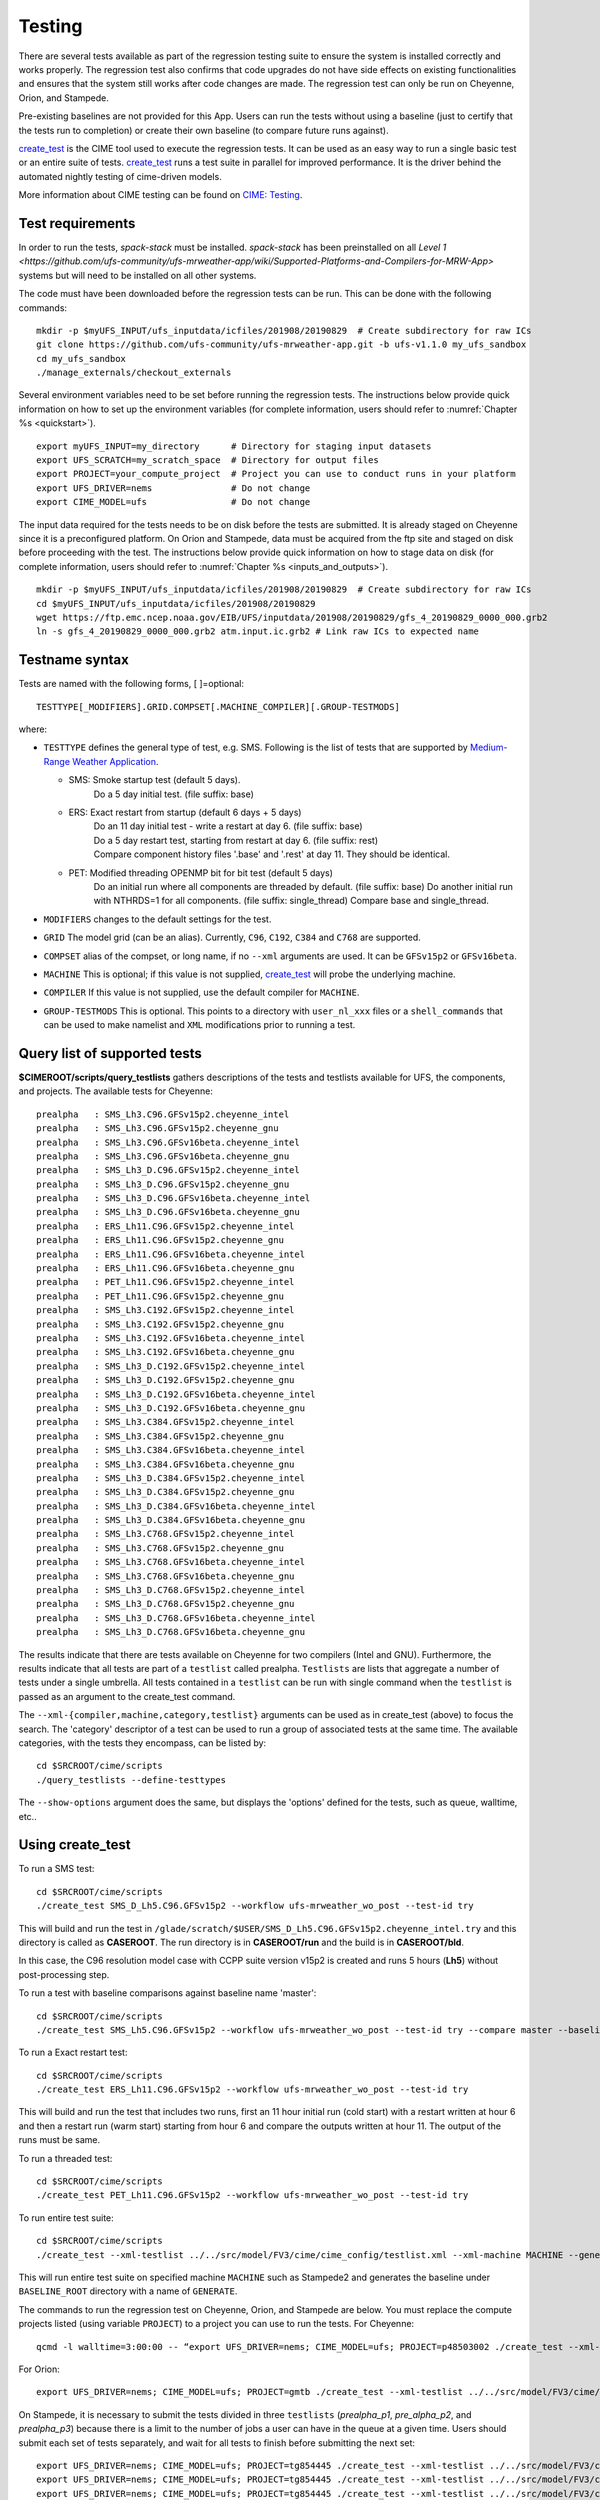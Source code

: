 .. _testing:
  
****************
Testing
****************

There are several tests available as part of the regression testing suite to ensure the system is installed correctly and works properly. The regression test also confirms that code upgrades do not have side effects on existing functionalities and ensures that the system still works after code changes are made. The regression test can only be run on Cheyenne, Orion, and Stampede. 

Pre-existing baselines are not provided for this App. Users can run the tests without using a baseline (just to certify that the tests run to completion) or create their own baseline (to compare future runs against).

`create_test <https://esmci.github.io/cime/versions/ufs_release_v1.1/html/Tools_user/create_test.html>`_ is the CIME tool used to execute the regression tests.
It can be used as an easy way to run a single basic test or an entire suite of tests.  
`create_test <https://esmci.github.io/cime/versions/ufs_release_v1.1/html/Tools_user/create_test.html>`_ runs a test suite in parallel for improved performance.  
It is the driver behind the automated nightly testing of cime-driven models.

More information about CIME testing can be found on `CIME: Testing <https://esmci.github.io/cime/versions/ufs_release_v1.1/html/users_guide/testing.html>`_.

===================
Test requirements
===================

In order to run the tests, *spack-stack* must be installed. *spack-stack* has been preinstalled on all `Level 1 <https://github.com/ufs-community/ufs-mrweather-app/wiki/Supported-Platforms-and-Compilers-for-MRW-App>` systems but will need to be installed on all other systems.

The code must have been downloaded before the regression tests can be run. This can be done with the following commands: ::

    mkdir -p $myUFS_INPUT/ufs_inputdata/icfiles/201908/20190829  # Create subdirectory for raw ICs
    git clone https://github.com/ufs-community/ufs-mrweather-app.git -b ufs-v1.1.0 my_ufs_sandbox
    cd my_ufs_sandbox
    ./manage_externals/checkout_externals

Several environment variables need to be set before running the regression tests. The instructions below provide quick information on how to set up the environment variables (for complete information, users should refer to :numref:`Chapter %s <quickstart>`). ::

    export myUFS_INPUT=my_directory	 # Directory for staging input datasets
    export UFS_SCRATCH=my_scratch_space  # Directory for output files
    export PROJECT=your_compute_project  # Project you can use to conduct runs in your platform
    export UFS_DRIVER=nems		 # Do not change
    export CIME_MODEL=ufs		 # Do not change


The input data required for the tests needs to be on disk before the tests are submitted. It is already staged on Cheyenne since it is a preconfigured platform. On Orion and Stampede, data must be acquired from the ftp site and staged on disk before proceeding with the test. The instructions below provide quick information on how to stage data on disk (for complete information, users should refer to :numref:`Chapter %s <inputs_and_outputs>`). ::

    mkdir -p $myUFS_INPUT/ufs_inputdata/icfiles/201908/20190829  # Create subdirectory for raw ICs
    cd $myUFS_INPUT/ufs_inputdata/icfiles/201908/20190829
    wget https://ftp.emc.ncep.noaa.gov/EIB/UFS/inputdata/201908/20190829/gfs_4_20190829_0000_000.grb2
    ln -s gfs_4_20190829_0000_000.grb2 atm.input.ic.grb2 # Link raw ICs to expected name

==================
Testname syntax
==================

Tests are named with the following forms, [ ]=optional::

  TESTTYPE[_MODIFIERS].GRID.COMPSET[.MACHINE_COMPILER][.GROUP-TESTMODS]

where:

- ``TESTTYPE`` defines the general type of test, e.g. SMS. Following is the list of tests that are supported by `Medium-Range Weather Application <https://github.com/ufs-community/ufs-mrweather-app>`_.

  * SMS: Smoke startup test (default 5 days).
         | Do a 5 day initial test. (file suffix: base)

  * ERS: Exact restart from startup (default 6 days + 5 days)
         | Do an 11 day initial test - write a restart at day 6.    (file suffix: base)
         | Do a 5 day restart test, starting from restart at day 6. (file suffix: rest)
         | Compare component history files '.base' and '.rest' at day 11. They should be identical.
  * PET: Modified threading OPENMP bit for bit test (default 5 days)
         | Do an initial run where all components are threaded by default. (file suffix: base) Do another initial run with NTHRDS=1 for all components. (file suffix: single_thread) Compare base and single_thread.

- ``MODIFIERS`` changes to the default settings for the test.
- ``GRID`` The model grid (can be an alias). Currently, ``C96``, ``C192``, ``C384`` and ``C768`` are supported.
- ``COMPSET`` alias of the compset, or long name, if no ``--xml`` arguments are used. It can be ``GFSv15p2`` or ``GFSv16beta``.
- ``MACHINE`` This is optional; if this value is not supplied, `create_test <https://esmci.github.io/cime/versions/ufs_release_v1.1/html/Tools_user/create_test.html>`_ will probe the underlying machine.
- ``COMPILER`` If this value is not supplied, use the default compiler for ``MACHINE``.
- ``GROUP-TESTMODS`` This is optional. This points to a directory with  ``user_nl_xxx`` files or a ``shell_commands`` that can be used to make namelist and ``XML`` modifications prior to running a test.

===============================
Query list of supported tests
===============================

**$CIMEROOT/scripts/query_testlists** gathers descriptions of the tests and testlists available
for UFS, the components, and projects. The available tests for Cheyenne: ::

    prealpha   : SMS_Lh3.C96.GFSv15p2.cheyenne_intel          
    prealpha   : SMS_Lh3.C96.GFSv15p2.cheyenne_gnu            
    prealpha   : SMS_Lh3.C96.GFSv16beta.cheyenne_intel        
    prealpha   : SMS_Lh3.C96.GFSv16beta.cheyenne_gnu          
    prealpha   : SMS_Lh3_D.C96.GFSv15p2.cheyenne_intel        
    prealpha   : SMS_Lh3_D.C96.GFSv15p2.cheyenne_gnu          
    prealpha   : SMS_Lh3_D.C96.GFSv16beta.cheyenne_intel      
    prealpha   : SMS_Lh3_D.C96.GFSv16beta.cheyenne_gnu        
    prealpha   : ERS_Lh11.C96.GFSv15p2.cheyenne_intel         
    prealpha   : ERS_Lh11.C96.GFSv15p2.cheyenne_gnu           
    prealpha   : ERS_Lh11.C96.GFSv16beta.cheyenne_intel       
    prealpha   : ERS_Lh11.C96.GFSv16beta.cheyenne_gnu         
    prealpha   : PET_Lh11.C96.GFSv15p2.cheyenne_intel         
    prealpha   : PET_Lh11.C96.GFSv15p2.cheyenne_gnu           
    prealpha   : SMS_Lh3.C192.GFSv15p2.cheyenne_intel         
    prealpha   : SMS_Lh3.C192.GFSv15p2.cheyenne_gnu           
    prealpha   : SMS_Lh3.C192.GFSv16beta.cheyenne_intel       
    prealpha   : SMS_Lh3.C192.GFSv16beta.cheyenne_gnu         
    prealpha   : SMS_Lh3_D.C192.GFSv15p2.cheyenne_intel       
    prealpha   : SMS_Lh3_D.C192.GFSv15p2.cheyenne_gnu         
    prealpha   : SMS_Lh3_D.C192.GFSv16beta.cheyenne_intel     
    prealpha   : SMS_Lh3_D.C192.GFSv16beta.cheyenne_gnu       
    prealpha   : SMS_Lh3.C384.GFSv15p2.cheyenne_intel         
    prealpha   : SMS_Lh3.C384.GFSv15p2.cheyenne_gnu           
    prealpha   : SMS_Lh3.C384.GFSv16beta.cheyenne_intel       
    prealpha   : SMS_Lh3.C384.GFSv16beta.cheyenne_gnu         
    prealpha   : SMS_Lh3_D.C384.GFSv15p2.cheyenne_intel       
    prealpha   : SMS_Lh3_D.C384.GFSv15p2.cheyenne_gnu         
    prealpha   : SMS_Lh3_D.C384.GFSv16beta.cheyenne_intel     
    prealpha   : SMS_Lh3_D.C384.GFSv16beta.cheyenne_gnu       
    prealpha   : SMS_Lh3.C768.GFSv15p2.cheyenne_intel         
    prealpha   : SMS_Lh3.C768.GFSv15p2.cheyenne_gnu           
    prealpha   : SMS_Lh3.C768.GFSv16beta.cheyenne_intel       
    prealpha   : SMS_Lh3.C768.GFSv16beta.cheyenne_gnu         
    prealpha   : SMS_Lh3_D.C768.GFSv15p2.cheyenne_intel       
    prealpha   : SMS_Lh3_D.C768.GFSv15p2.cheyenne_gnu         
    prealpha   : SMS_Lh3_D.C768.GFSv16beta.cheyenne_intel     
    prealpha   : SMS_Lh3_D.C768.GFSv16beta.cheyenne_gnu       

The results indicate that there are tests available on Cheyenne for two compilers (Intel and GNU). Furthermore, the results indicate that all tests are part of a ``testlist`` called prealpha. ``Testlists`` are lists that aggregate a number of tests under a single umbrella. All tests contained in a ``testlist`` can be run with single command when the ``testlist`` is passed as an argument to the create_test command.

The ``--xml-{compiler,machine,category,testlist}`` arguments can be used 
as in create_test (above) to focus the search.
The 'category' descriptor of a test can be used to run a group of associated tests at the same time.
The available categories, with the tests they encompass, can be listed by::

    cd $SRCROOT/cime/scripts
    ./query_testlists --define-testtypes

The ``--show-options`` argument does the same, but displays the 'options' defined for the tests,
such as queue, walltime, etc..

=========================
Using **create_test** 
=========================

To run a SMS test::

    cd $SRCROOT/cime/scripts
    ./create_test SMS_D_Lh5.C96.GFSv15p2 --workflow ufs-mrweather_wo_post --test-id try

This will build and run the test in ``/glade/scratch/$USER/SMS_D_Lh5.C96.GFSv15p2.cheyenne_intel.try`` and this directory 
is called as **CASEROOT**. The run directory is in **CASEROOT/run** and the build is in **CASEROOT/bld**.

In this case, the C96 resolution model case with CCPP suite version v15p2 is created and runs 5 hours (**Lh5**) without post-processing step.

To run a test with baseline comparisons against baseline name 'master'::

    cd $SRCROOT/cime/scripts
    ./create_test SMS_Lh5.C96.GFSv15p2 --workflow ufs-mrweather_wo_post --test-id try --compare master --baseline-root $BASELINE_ROOT

To run a Exact restart test::

    cd $SRCROOT/cime/scripts
    ./create_test ERS_Lh11.C96.GFSv15p2 --workflow ufs-mrweather_wo_post --test-id try

This will build and run the test that includes two runs, first an 11 hour initial run (cold start) with a restart written at hour 6 and then a restart run (warm start) starting from hour 6 and compare the outputs written at hour 11. The output of the runs must be same.  

To run a threaded test::

    cd $SRCROOT/cime/scripts
    ./create_test PET_Lh11.C96.GFSv15p2 --workflow ufs-mrweather_wo_post --test-id try

To run entire test suite::

    cd $SRCROOT/cime/scripts
    ./create_test --xml-testlist ../../src/model/FV3/cime/cime_config/testlist.xml --xml-machine MACHINE --generate GENERATE --baseline-root BASELINE_ROOT --workflow ufs-mrweather_wo_post  

This will run entire test suite on specified machine ``MACHINE`` such as Stampede2 and generates the baseline under ``BASELINE_ROOT`` directory with a name of ``GENERATE``. 

The commands to run the regression test on Cheyenne, Orion, and Stampede are below. You must replace the compute projects listed (using variable ``PROJECT``) to a project you can use to run the tests. For Cheyenne: ::

    qcmd -l walltime=3:00:00 -- “export UFS_DRIVER=nems; CIME_MODEL=ufs; PROJECT=p48503002 ./create_test --xml-testlist ../../src/model/FV3/cime/cime_config/testlist.xml --xml-machine cheyenne --workflow ufs-mrweather_wo_post  --xml-category prealpha"

For Orion: ::

    export UFS_DRIVER=nems; CIME_MODEL=ufs; PROJECT=gmtb ./create_test --xml-testlist ../../src/model/FV3/cime/cime_config/testlist.xml --xml-machine orion --generate GENERATE --baseline-root BASELINE_ROOT --workflow ufs-mrweather_wo_post --xml-compiler intel --xml-category prealpha

On Stampede, it is necessary to submit the tests divided in three ``testlists`` (`prealpha_p1`, `pre_alpha_p2`, and `prealpha_p3`) because there is a limit to the number of jobs a user can have in the queue at a given time. Users should submit each set of tests separately, and wait for all tests to finish before submitting the next set: ::

    export UFS_DRIVER=nems; CIME_MODEL=ufs; PROJECT=tg854445 ./create_test --xml-testlist ../../src/model/FV3/cime/cime_config/testlist.xml --xml-machine stampede2-skx --workflow ufs-mrweather_wo_post -j 4 --walltime 01:00:00 --xml-compiler intel --xml-category prealpha_p1
    export UFS_DRIVER=nems; CIME_MODEL=ufs; PROJECT=tg854445 ./create_test --xml-testlist ../../src/model/FV3/cime/cime_config/testlist.xml --xml-machine stampede2-skx --workflow ufs-mrweather_wo_post -j 4 --walltime 01:00:00 --xml-compiler intel --xml-category prealpha_p2
    export UFS_DRIVER=nems; CIME_MODEL=ufs; PROJECT=tg854445 ./create_test --xml-testlist ../../src/model/FV3/cime/cime_config/testlist.xml --xml-machine stampede2-skx --workflow ufs-mrweather_wo_post -j 4 --walltime 01:00:00 --xml-compiler intel --xml-category prealpha_p3 

The running status can be checked by the following command::

    ./cs.status

Test success is defined as no failures and no jobs left in pending (PEND) state.
